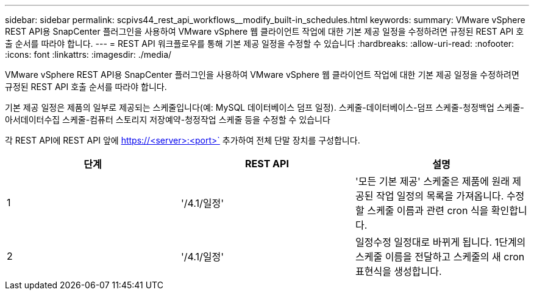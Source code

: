 ---
sidebar: sidebar 
permalink: scpivs44_rest_api_workflows__modify_built-in_schedules.html 
keywords:  
summary: VMware vSphere REST API용 SnapCenter 플러그인을 사용하여 VMware vSphere 웹 클라이언트 작업에 대한 기본 제공 일정을 수정하려면 규정된 REST API 호출 순서를 따라야 합니다. 
---
= REST API 워크플로우를 통해 기본 제공 일정을 수정할 수 있습니다
:hardbreaks:
:allow-uri-read: 
:nofooter: 
:icons: font
:linkattrs: 
:imagesdir: ./media/


[role="lead"]
VMware vSphere REST API용 SnapCenter 플러그인을 사용하여 VMware vSphere 웹 클라이언트 작업에 대한 기본 제공 일정을 수정하려면 규정된 REST API 호출 순서를 따라야 합니다.

기본 제공 일정은 제품의 일부로 제공되는 스케줄입니다(예: MySQL 데이터베이스 덤프 일정). 스케줄-데이터베이스-덤프 스케줄-청정백업 스케줄-아서데이터수집 스케줄-컴퓨터 스토리지 저장예약-청정작업 스케줄 등을 수정할 수 있습니다

각 REST API에 REST API 앞에 https://<server>:<port>` 추가하여 전체 단말 장치를 구성합니다.

|===
| 단계 | REST API | 설명 


| 1 | '/4.1/일정' | '모든 기본 제공' 스케줄은 제품에 원래 제공된 작업 일정의 목록을 가져옵니다. 수정할 스케줄 이름과 관련 cron 식을 확인합니다. 


| 2 | '/4.1/일정' | 일정수정 일정대로 바뀌게 됩니다. 1단계의 스케줄 이름을 전달하고 스케줄의 새 cron 표현식을 생성합니다. 
|===